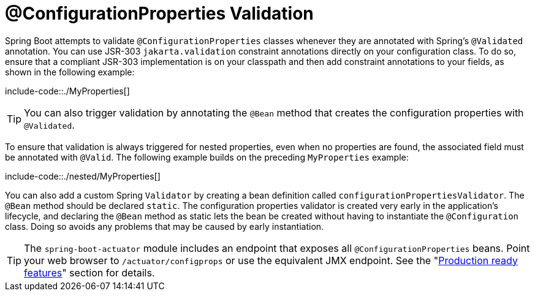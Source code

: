 [[features.external-config.typesafe-configuration-properties.validation]]
= @ConfigurationProperties Validation

Spring Boot attempts to validate `@ConfigurationProperties` classes whenever they are annotated with Spring's `@Validated` annotation.
You can use JSR-303 `jakarta.validation` constraint annotations directly on your configuration class.
To do so, ensure that a compliant JSR-303 implementation is on your classpath and then add constraint annotations to your fields, as shown in the following example:

include-code::./MyProperties[]

TIP: You can also trigger validation by annotating the `@Bean` method that creates the configuration properties with `@Validated`.

To ensure that validation is always triggered for nested properties, even when no properties are found, the associated field must be annotated with `@Valid`.
The following example builds on the preceding `MyProperties` example:

include-code::./nested/MyProperties[]

You can also add a custom Spring `Validator` by creating a bean definition called `configurationPropertiesValidator`.
The `@Bean` method should be declared `static`.
The configuration properties validator is created very early in the application's lifecycle, and declaring the `@Bean` method as static lets the bean be created without having to instantiate the `@Configuration` class.
Doing so avoids any problems that may be caused by early instantiation.

TIP: The `spring-boot-actuator` module includes an endpoint that exposes all `@ConfigurationProperties` beans.
Point your web browser to `/actuator/configprops` or use the equivalent JMX endpoint.
See the "xref:actuator/endpoints.adoc[Production ready features]" section for details.



